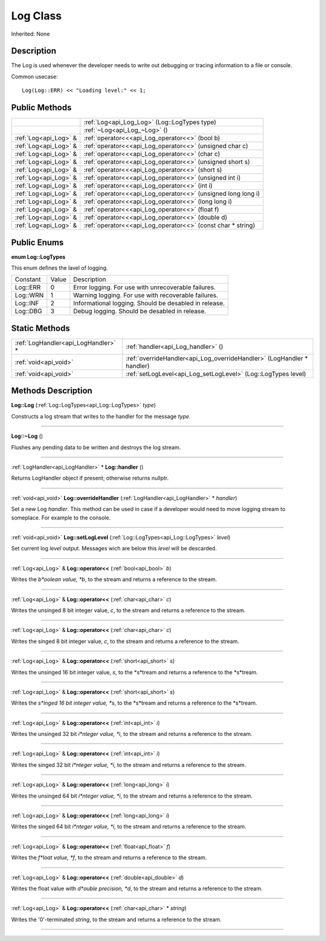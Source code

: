 .. _api_Log:
Log Class
================

Inherited: None

.. _api_Log_description:
Description
-----------

The Log is used whenever the developer needs to write out debugging or tracing information to a file or console.

Common usecase:

::

    Log(Log::ERR) << "Loading level:" << 1;



.. _api_Log_public:
Public Methods
--------------

+-----------------------+---------------------------------------------------------------+
|                       | :ref:`Log<api_Log_Log>` (Log::LogTypes  type)                 |
+-----------------------+---------------------------------------------------------------+
|                       | :ref:`~Log<api_Log_~Log>` ()                                  |
+-----------------------+---------------------------------------------------------------+
| :ref:`Log<api_Log>` & | :ref:`operator<<<api_Log_operator<<>` (bool  b)               |
+-----------------------+---------------------------------------------------------------+
| :ref:`Log<api_Log>` & | :ref:`operator<<<api_Log_operator<<>` (unsigned char  c)      |
+-----------------------+---------------------------------------------------------------+
| :ref:`Log<api_Log>` & | :ref:`operator<<<api_Log_operator<<>` (char  c)               |
+-----------------------+---------------------------------------------------------------+
| :ref:`Log<api_Log>` & | :ref:`operator<<<api_Log_operator<<>` (unsigned short  s)     |
+-----------------------+---------------------------------------------------------------+
| :ref:`Log<api_Log>` & | :ref:`operator<<<api_Log_operator<<>` (short  s)              |
+-----------------------+---------------------------------------------------------------+
| :ref:`Log<api_Log>` & | :ref:`operator<<<api_Log_operator<<>` (unsigned int  i)       |
+-----------------------+---------------------------------------------------------------+
| :ref:`Log<api_Log>` & | :ref:`operator<<<api_Log_operator<<>` (int  i)                |
+-----------------------+---------------------------------------------------------------+
| :ref:`Log<api_Log>` & | :ref:`operator<<<api_Log_operator<<>` (unsigned long long  i) |
+-----------------------+---------------------------------------------------------------+
| :ref:`Log<api_Log>` & | :ref:`operator<<<api_Log_operator<<>` (long long  i)          |
+-----------------------+---------------------------------------------------------------+
| :ref:`Log<api_Log>` & | :ref:`operator<<<api_Log_operator<<>` (float  f)              |
+-----------------------+---------------------------------------------------------------+
| :ref:`Log<api_Log>` & | :ref:`operator<<<api_Log_operator<<>` (double  d)             |
+-----------------------+---------------------------------------------------------------+
| :ref:`Log<api_Log>` & | :ref:`operator<<<api_Log_operator<<>` (const char * string)   |
+-----------------------+---------------------------------------------------------------+

.. _api_Log_enums:
Public Enums
--------------

.. _api_Log_LogTypes:
**enum Log::LogTypes**

This enum defines the lavel of logging.

+----------+-------+-------------------------------------------------------+
| Constant | Value | Description                                           |
+----------+-------+-------------------------------------------------------+
| Log::ERR | 0     | Error logging. For use with unrecoverable failures.   |
+----------+-------+-------------------------------------------------------+
| Log::WRN | 1     | Warning logging. For use with recoverable failures.   |
+----------+-------+-------------------------------------------------------+
| Log::INF | 2     | Informational logging. Should be desabled in release. |
+----------+-------+-------------------------------------------------------+
| Log::DBG | 3     | Debug logging. Should be desabled in release.         |
+----------+-------+-------------------------------------------------------+



.. _api_Log_static:
Static Methods
--------------

+-------------------------------------+------------------------------------------------------------------------+
| :ref:`LogHandler<api_LogHandler>` * | :ref:`handler<api_Log_handler>` ()                                     |
+-------------------------------------+------------------------------------------------------------------------+
|               :ref:`void<api_void>` | :ref:`overrideHandler<api_Log_overrideHandler>` (LogHandler * handler) |
+-------------------------------------+------------------------------------------------------------------------+
|               :ref:`void<api_void>` | :ref:`setLogLevel<api_Log_setLogLevel>` (Log::LogTypes  level)         |
+-------------------------------------+------------------------------------------------------------------------+

.. _api_Log_methods:
Methods Description
-------------------

.. _api_Log_Log:

**Log::Log** (:ref:`Log::LogTypes<api_Log::LogTypes>`  *type*)

Constructs a log stream that writes to the handler for the message *type*.

----

.. _api_Log_~Log:

**Log::~Log** ()

Flushes any pending data to be written and destroys the log stream.

----

.. _api_Log_handler:

:ref:`LogHandler<api_LogHandler>` * **Log::handler** ()

Returns LogHandler object if present; otherwise returns nullptr.

----

.. _api_Log_overrideHandler:

:ref:`void<api_void>`  **Log::overrideHandler** (:ref:`LogHandler<api_LogHandler>` * *handler*)

Set a new Log *handler*. This method can be used in case if a developer would need to move logging stream to someplace. For example to the console.

----

.. _api_Log_setLogLevel:

:ref:`void<api_void>`  **Log::setLogLevel** (:ref:`Log::LogTypes<api_Log::LogTypes>`  *level*)

Set current log *level* output. Messages wich are below this *level* will be descarded.

----

.. _api_Log_operator<<:

:ref:`Log<api_Log>` & **Log::operator<<** (:ref:`bool<api_bool>`  *b*)

Writes the *b*oolean value, *b*, to the stream and returns a reference to the stream.

----

.. _api_Log_operator<<:

:ref:`Log<api_Log>` & **Log::operator<<** (:ref:`char<api_char>`  *c*)

Writes the unsinged 8 bit integer value, *c*, to the stream and returns a reference to the stream.

----

.. _api_Log_operator<<:

:ref:`Log<api_Log>` & **Log::operator<<** (:ref:`char<api_char>`  *c*)

Writes the singed 8 bit integer value, *c*, to the stream and returns a reference to the stream.

----

.. _api_Log_operator<<:

:ref:`Log<api_Log>` & **Log::operator<<** (:ref:`short<api_short>`  *s*)

Writes the unsinged 16 bit integer value, *s*, to the *s*tream and returns a reference to the *s*tream.

----

.. _api_Log_operator<<:

:ref:`Log<api_Log>` & **Log::operator<<** (:ref:`short<api_short>`  *s*)

Writes the *s*inged 16 bit integer value, *s*, to the *s*tream and returns a reference to the *s*tream.

----

.. _api_Log_operator<<:

:ref:`Log<api_Log>` & **Log::operator<<** (:ref:`int<api_int>`  *i*)

Writes the unsinged 32 bit *i*nteger value, *i*, to the stream and returns a reference to the stream.

----

.. _api_Log_operator<<:

:ref:`Log<api_Log>` & **Log::operator<<** (:ref:`int<api_int>`  *i*)

Writes the singed 32 bit *i*nteger value, *i*, to the stream and returns a reference to the stream.

----

.. _api_Log_operator<<:

:ref:`Log<api_Log>` & **Log::operator<<** (:ref:`long<api_long>`  *i*)

Writes the unsinged 64 bit *i*nteger value, *i*, to the stream and returns a reference to the stream.

----

.. _api_Log_operator<<:

:ref:`Log<api_Log>` & **Log::operator<<** (:ref:`long<api_long>`  *i*)

Writes the singed 64 bit *i*nteger value, *i*, to the stream and returns a reference to the stream.

----

.. _api_Log_operator<<:

:ref:`Log<api_Log>` & **Log::operator<<** (:ref:`float<api_float>`  *f*)

Writes the *f*loat value, *f*, to the stream and returns a reference to the stream.

----

.. _api_Log_operator<<:

:ref:`Log<api_Log>` & **Log::operator<<** (:ref:`double<api_double>`  *d*)

Writes the float value with *d*ouble precision, *d*, to the stream and returns a reference to the stream.

----

.. _api_Log_operator<<:

:ref:`Log<api_Log>` & **Log::operator<<** (:ref:`char<api_char>` * *string*)

Writes the '\0'-terminated *string*, to the stream and returns a reference to the stream.

----


